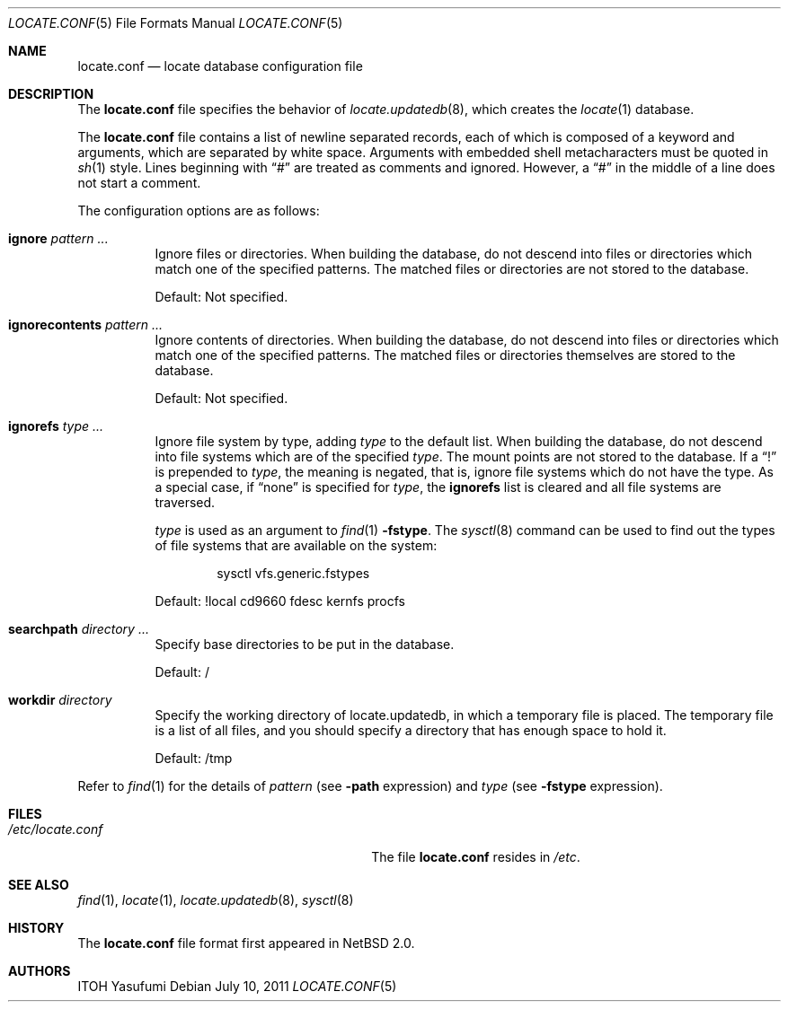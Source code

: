.\"	locate.conf.5,v 1.9 2011/07/10 13:42:49 apb Exp
.\"
.\" Copyright (c) 2004 The NetBSD Foundation, Inc.
.\" All rights reserved.
.\"
.\" This code is derived from software contributed to The NetBSD Foundation
.\" by ITOH Yasufumi.
.\"
.\" Redistribution and use in source and binary forms, with or without
.\" modification, are permitted provided that the following conditions
.\" are met:
.\" 1. Redistributions of source code must retain the above copyright
.\"    notice, this list of conditions and the following disclaimer.
.\" 2. Redistributions in binary form must reproduce the above copyright
.\"    notice, this list of conditions and the following disclaimer in the
.\"    documentation and/or other materials provided with the distribution.
.\"
.\" THIS SOFTWARE IS PROVIDED BY THE NETBSD FOUNDATION, INC. AND CONTRIBUTORS
.\" ``AS IS'' AND ANY EXPRESS OR IMPLIED WARRANTIES, INCLUDING, BUT NOT LIMITED
.\" TO, THE IMPLIED WARRANTIES OF MERCHANTABILITY AND FITNESS FOR A PARTICULAR
.\" PURPOSE ARE DISCLAIMED.  IN NO EVENT SHALL THE FOUNDATION OR CONTRIBUTORS
.\" BE LIABLE FOR ANY DIRECT, INDIRECT, INCIDENTAL, SPECIAL, EXEMPLARY, OR
.\" CONSEQUENTIAL DAMAGES (INCLUDING, BUT NOT LIMITED TO, PROCUREMENT OF
.\" SUBSTITUTE GOODS OR SERVICES; LOSS OF USE, DATA, OR PROFITS; OR BUSINESS
.\" INTERRUPTION) HOWEVER CAUSED AND ON ANY THEORY OF LIABILITY, WHETHER IN
.\" CONTRACT, STRICT LIABILITY, OR TORT (INCLUDING NEGLIGENCE OR OTHERWISE)
.\" ARISING IN ANY WAY OUT OF THE USE OF THIS SOFTWARE, EVEN IF ADVISED OF THE
.\" POSSIBILITY OF SUCH DAMAGE.
.\"
.Dd July 10, 2011
.Dt LOCATE.CONF 5
.Os
.Sh NAME
.Nm locate.conf
.Nd locate database configuration file
.Sh DESCRIPTION
The
.Nm locate.conf
file specifies the behavior of
.Xr locate.updatedb 8 ,
which creates the
.Xr locate 1
database.
.Pp
The
.Nm
file contains a list of newline separated records,
each of which is composed of a keyword and arguments,
which are separated by white space.
Arguments with embedded shell metacharacters must be quoted in
.Xr sh 1
style.
Lines beginning with
.Dq #
are treated as comments and ignored.
However, a
.Dq #
in the middle of a line does not start a comment.
.Pp
The configuration options are as follows:
.Bl -tag -width XXXXXX
.It Sy ignore Ar pattern ...
Ignore files or directories.
When building the database,
do not descend into files or directories
which match one of the specified patterns.
The matched files or directories are not stored to the database.
.Pp
Default: Not specified.
.It Sy ignorecontents Ar pattern ...
Ignore contents of directories.
When building the database,
do not descend into files or directories
which match one of the specified patterns.
The matched files or directories themselves are stored to the database.
.Pp
Default: Not specified.
.It Sy ignorefs Ar type ...
Ignore file system by type,
adding
.Ar type
to the default list.
When building the database,
do not descend into file systems which are of the specified
.Ar type .
The mount points are not stored to the database.
If a
.Dq \&!
is prepended to
.Ar type ,
the meaning is negated,
that is, ignore file systems which do not have the type.
As a special case, if
.Dq none
is specified for
.Ar type ,
the
.Sy ignorefs
list is cleared and all file systems are traversed.
.Pp
.Ar type
is used as an argument to
.Xr find 1
.Fl fstype .
The
.Xr sysctl 8
command can be used to find out the types of file systems
that are available on the system:
.Bd -literal -offset indent
sysctl vfs.generic.fstypes
.Ed
.Pp
Default: !local cd9660 fdesc kernfs procfs
.It Sy searchpath Ar directory ...
Specify base directories to be put in the database.
.Pp
Default: /
.It Sy workdir Ar directory
Specify the working directory of locate.updatedb,
in which a temporary file is placed.
The temporary file is a list of all files,
and you should specify a directory that has enough space to hold it.
.Pp
Default: /tmp
.El
.Pp
Refer to
.Xr find 1
for the details of
.Ar pattern
(see
.Fl path
expression)
and
.Ar type
(see
.Fl fstype
expression).
.Sh FILES
.Bl -tag -width /usr/libexec/locate.updatedb -compact
.It Pa /etc/locate.conf
The file
.Nm
resides in
.Pa /etc .
.El
.Sh SEE ALSO
.Xr find 1 ,
.Xr locate 1 ,
.Xr locate.updatedb 8 ,
.Xr sysctl 8
.Sh HISTORY
The
.Nm
file format first appeared in
.Nx 2.0 .
.Sh AUTHORS
.An ITOH Yasufumi
